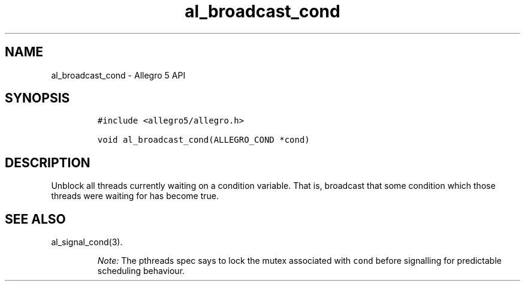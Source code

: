 .\" Automatically generated by Pandoc 3.1.3
.\"
.\" Define V font for inline verbatim, using C font in formats
.\" that render this, and otherwise B font.
.ie "\f[CB]x\f[]"x" \{\
. ftr V B
. ftr VI BI
. ftr VB B
. ftr VBI BI
.\}
.el \{\
. ftr V CR
. ftr VI CI
. ftr VB CB
. ftr VBI CBI
.\}
.TH "al_broadcast_cond" "3" "" "Allegro reference manual" ""
.hy
.SH NAME
.PP
al_broadcast_cond - Allegro 5 API
.SH SYNOPSIS
.IP
.nf
\f[C]
#include <allegro5/allegro.h>

void al_broadcast_cond(ALLEGRO_COND *cond)
\f[R]
.fi
.SH DESCRIPTION
.PP
Unblock all threads currently waiting on a condition variable.
That is, broadcast that some condition which those threads were waiting
for has become true.
.SH SEE ALSO
.PP
al_signal_cond(3).
.RS
.PP
\f[I]Note:\f[R] The pthreads spec says to lock the mutex associated with
\f[V]cond\f[R] before signalling for predictable scheduling behaviour.
.RE
